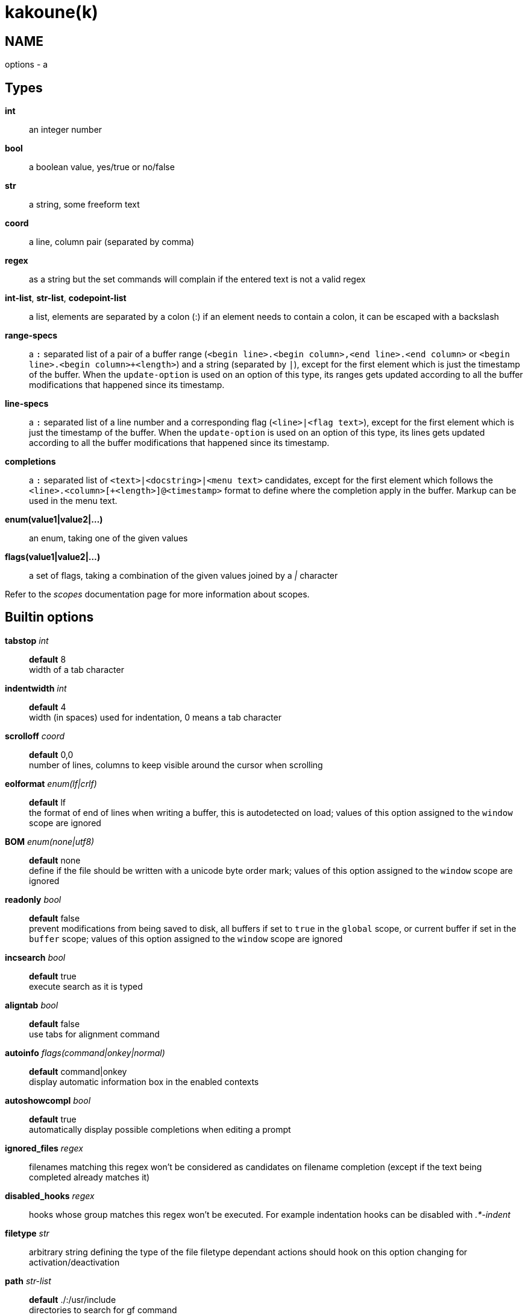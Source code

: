kakoune(k)
==========

NAME
----
options - a

Types
-----
*int*::
	an integer number
*bool*::
	a boolean value, yes/true or no/false
*str*::
	a string, some freeform text
*coord*::
	a line, column pair (separated by comma)
*regex*::
	as a string but the set commands will complain if the entered text
	is not a valid regex
*int-list*, *str-list*, *codepoint-list*::
	a list, elements are separated by a colon (:) if an element needs
	to contain a colon, it can be escaped with a backslash
*range-specs*::
	a `:` separated list of a pair of a buffer range (`<begin
	line>.<begin column>,<end line>.<end column>` or `<begin
	line>.<begin column>+<length>`) and a string (separated by `|`),
	except for the first element which is just the timestamp of
	the buffer.  When the `update-option` is used on an option of
	this type, its ranges gets updated according to all the buffer
	modifications that happened since its timestamp.
*line-specs*::
	a `:` separated list of a line number and a corresponding flag
	(`<line>|<flag text>`), except for the first element which is
	just the timestamp of the buffer. When the `update-option` is
	used on an option of this type, its lines gets updated according
	to all the buffer modifications that happened since its timestamp.
*completions*::
	a `:` separated list of `<text>|<docstring>|<menu text>`
	candidates, except for the first element which follows the
	`<line>.<column>[+<length>]@<timestamp>` format to define where the
	completion apply in the buffer. Markup can be used in the menu text.
*enum(value1|value2|...)*::
	an enum, taking one of the given values
*flags(value1|value2|...)*::
	a set of flags, taking a combination of the given values joined by a
	'|' character

Refer to the 'scopes' documentation page for more information about
scopes.

Builtin options
---------------

*tabstop* 'int'::
	*default* 8 +
	width of a tab character

*indentwidth* 'int'::
	*default* 4 +
	width (in spaces) used for indentation, 0 means a tab character

*scrolloff* 'coord'::
	*default* 0,0 +
	number of lines, columns to keep visible around the cursor when
	scrolling

*eolformat* 'enum(lf|crlf)'::
	*default* lf +
	the format of end of lines when writing a buffer, this is autodetected
	on load; values of this option assigned to the `window` scope are
	ignored

*BOM* 'enum(none|utf8)'::
	*default* none +
	define if the file should be written with a unicode byte order mark;
	values of this option assigned to the `window` scope are ignored

*readonly* 'bool'::
	*default* false +
	prevent modifications from being saved to disk, all buffers if set
	to `true` in the `global` scope, or current buffer if set in the
	`buffer` scope; values of this option assigned to the `window`
	scope are ignored

*incsearch* 'bool'::
	*default* true +
	execute search as it is typed

*aligntab* 'bool'::
	*default* false +
	use tabs for alignment command

*autoinfo* 'flags(command|onkey|normal)'::
	*default* command|onkey +
	display automatic information box in the enabled contexts

*autoshowcompl* 'bool'::
	*default* true +
	automatically display possible completions when editing a prompt

*ignored_files* 'regex'::
	filenames matching this regex won't be considered as candidates on
	filename completion (except if the text being completed already
	matches it)

*disabled_hooks* 'regex'::
	hooks whose group matches this regex won't be executed. For example
	indentation hooks can be disabled with '.*-indent'

*filetype* 'str'::
	arbitrary string defining the type of the file filetype dependant
	actions should hook on this option changing for activation/deactivation

*path* 'str-list'::
	*default* ./:/usr/include +
	directories to search for gf command

*completers* 'str-list'::
	*default* filename:word=all +
	completion engines to use for insert mode completion (they are tried
	in order until one generates candidates). Existing completers are:

	*word=all*, *word=buffer*:::
		which complete using words in all buffers (*word=all*)
		or only the current one (*word=buffer*)

	*filename*:::
		which tries to detect when a filename is being entered and
		provides completion based on local filesystem

	*line*:::
		which complete using lines in current buffer

	*option=<opt-name>*:::
		where *opt-name* is an option of type 'completions' whose
		contents will be used

*static_words* 'str-list'::
	list of words that are always added to completion candidates
	when completing words in insert mode

*extra_word_chars* 'codepoint-list'::
	a list of all additional codepoints that should be considered
	as word character for the purpose of insert mode completion.

*autoreload* 'enum(yes|no|ask)'::
	*default* ask +
	auto reload the buffers when an external modification is detected

*debug* 'flags(hooks|shell|profile|keys|commands)'::
	dump various debug information in the '\*debug*' buffer

*idle_timeout* 'int'::
	*default* 50 +
	timeout, in milliseconds, with no user input that will trigger the
	*PromptIdle*, *InsertIdle* and *NormalIdle* hooks. 

*fs_checkout_timeout* 'int'::
	*default* 500 +
	timeout, in milliseconds, between checks in normal mode of modifications
	of the file associated with the current buffer on the filesystem.

*modelinefmt* 'string'::
	A format string used to generate the mode line, that string is first
	expanded as a command line would be (expanding '%...{...}' strings),
	then markup tags are applied (c.f. the 'Expansions' documentation page.)
	Two special atoms are available as markup:

		*`{{mode_info}}`*:::
			Information about the current mode, such as `insert 3 sel` or
			`prompt`. The faces used are StatusLineMode, StatusLineInfo,
			and StatusLineValue.

		*`{{context_info}}`*:::
			Information such as `[+][recording (@)][no-hooks][new file][fifo]`,
			in face Information.

	The default value is '%val{bufname} %val{cursor_line}:%val{cursor_char_column} {{context_info}} {{mode_info}} - %val{client}@[%val{session}]'

*ui_options*::
	colon separated list of key=value pairs that are forwarded to the user
	interface implementation. The NCurses UI support the following options:

		*ncurses_set_title*:::
			if *yes* or *true*, the terminal emulator title will
			be changed

		*ncurses_status_on_top*:::
			if *yes*, or *true* the status line will be placed
			at the top of the terminal rather than at the bottom

		*ncurses_assistant*:::
			specify the nice assistant you get in info boxes,
			can be *clippy* (the default), *cat*, *dilbert* or *none*

		*ncurses_enable_mouse*:::
			boolean option that enables mouse support

		*ncurses_change_colors*:::
			boolean option that can disable color palette changing if the
			terminfo enables it but the terminal does not support it.

		*ncurses_wheel_down_button*, *ncurses_wheel_up_button*:::
			specify which button send for wheel down/up events
